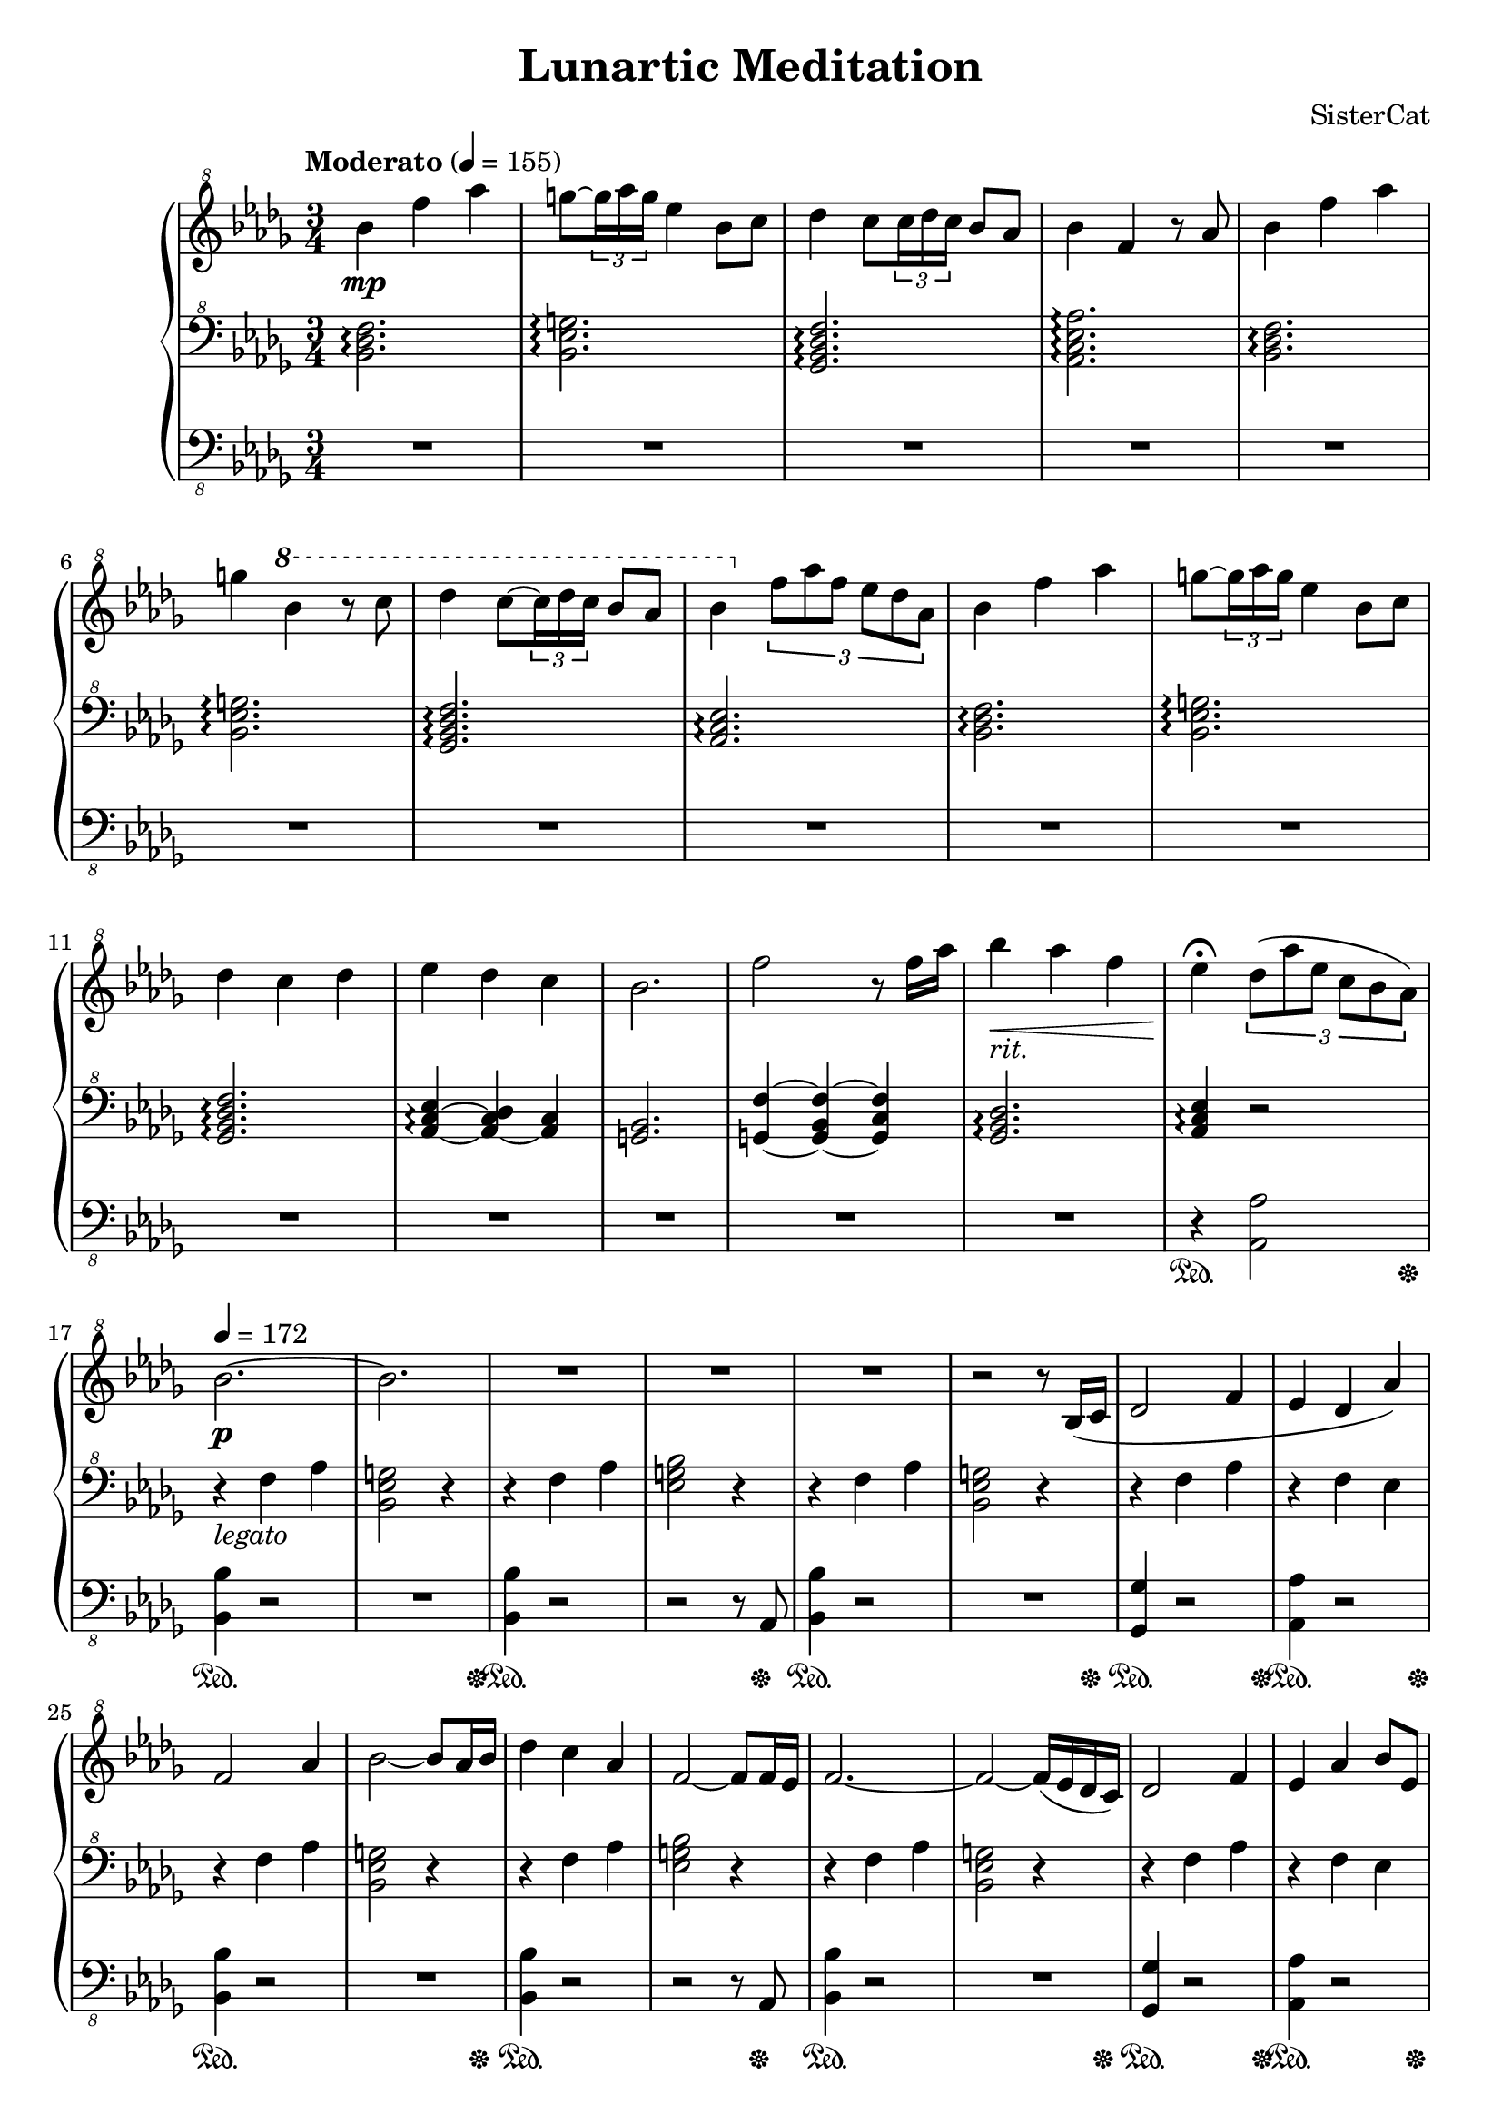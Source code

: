 \version "2.18.2"

\header
{
    title = "Lunartic Meditation"
    composer = "SisterCat"
}

upper = \relative c''
{
    \clef "treble^8"
    \key bes \minor
    \time 3/4
    \tempo "Moderato" 4=155

    bes'4\mp f' aes | g8~ \tuplet 3/2 { g16 aes g } ees4 bes8 c |
    des4 c8 \tuplet 3/2 { c16 des c } bes8 aes | bes4 f r8 aes |
    bes4 f' aes | g \ottava #1 bes4 r8 c |
    des4 c8~ \tuplet 3/2 { c16 des c } bes8 aes | bes4 \ottava #0 \tuplet 3/2 { f8 aes f ees des aes } |
    bes4 f' aes | g8~ \tuplet 3/2 { g16 aes g } ees4 bes8 c |
    des4 c des | ees des c |
    bes2. | f'2 r8 f16 aes |
    bes4_\markup{ \italic rit. }\< aes f | ees\fermata\! \tuplet 3/2 { des8( aes' ees c bes aes) } |

    \tempo 4=172
    bes2.~\p bes | R2.*3 | r2 r8 bes,16( c |
    des2 f4 | ees des aes') |
    f2 aes4 | bes2~ bes8 aes16 bes |
    des4 c aes | f2~ f8 f16 ees |
    f2.~ | f2~ f16( ees des c) |
    des2 f4 | ees aes bes8 ees, |

    bes'2 des4 | c4 \tuplet 3/2 {bes8 c bes} aes4 |
    bes aes ees | f8 c4. r8 des16 c |
    des4 c aes' | f aes bes8 des16 c |
    des4 c ees,8 aes | f2 <f des>8 <ees c> |
    <f des>2\cresc^\markup{\italic grandioso.} <bes, ges>8 <f' des> | <ees c>4 <f des> <aes f> |
    <f des> <des' bes> <c aes>8 <bes ees,>\! | <f des>\dim <ees c> <f des> <aes ees> <f des> <ees c>\! |
    <bes ges>4. <f' des>4 ees16 f | <ees c>4 <des bes> <c aes> |
    c2._\markup{\italic rit.} | bes4. r8 aes'4_\markup{\italic "a tempo."} |
}
lower = \relative c'
{
    \clef "bass^8"
    \key bes \minor
    \time 3/4

    <bes des f>2.\arpeggio <bes ees g>\arpeggio <ges bes des f>\arpeggio <aes c ees aes>\arpeggio
    <bes des f>\arpeggio <bes ees g>\arpeggio <ges bes des f>\arpeggio <aes c ees>\arpeggio
    <bes des f>\arpeggio <bes ees g>\arpeggio <ges bes des f>\arpeggio
    <aes c ees>4~\arpeggio <aes~ c des> <aes c>
    <g bes>2. <g f'>4~ <g bes f'>~ <g c f>
    <ges bes des>2.\arpeggio <aes c ees>4\arpeggio r2

    r4_\markup{\italic legato} f' aes <bes, ees g>2 r4 r4 f' aes <ees g bes>2 r4
    r4 f aes <bes, ees g>2 r4
    r4 f' aes r f ees |
    r4 f aes <bes, ees g>2 r4 r4 f' aes <ees g bes>2 r4
    r4 f aes <bes, ees g>2 r4
    r4 f' aes r f ees

    r4 f, aes r ees c' r des, ges \ottava #-1 r ees8 des c aes | \ottava #0
    r4 f' aes r aes c r8 s8 s2 r4 bes8 aes f ees |
    \repeat unfold 7 { r8 s8 s2 | }
    r8 s4. r4

    r8 f, aes c des ees | r ees, aes c ees f | r des, f bes des ees | r c, f aes c aes |
    r f bes des ees aes | r ees, aes c des f | r des, ges bes des ees | r ees, aes des aes' bes |
}
bassa = \relative c
{
    \clef "bass_8"
    \key bes \minor
    \time 3/4

    R2.*15 r4 <aes aes,>2

    <bes bes,>4 r2 R2. <bes bes,>4 r2 r2 r8 aes,
    <bes' bes,>4 r2 R2. <ges ges,>4 r2 <aes aes,>4 r2
    <bes bes,>4 r2 R2. <bes bes,>4 r2 r2 r8 aes,
    <bes' bes,>4 r2 R2. <ges ges,>4 r2 <aes aes,>4 r2

    <bes bes,>4 r2 <aes aes,>4 r2 <ges ges,>4 r2 <aes aes,>4 r2
    <bes bes,>4 r2 <aes aes,>4 r2
    << { s8 r8 r2 } \\ { <ges ges,>8\( \change Staff="LeftHand" des' ges bes des ees\) } >> <f,, f,>4 r2
    << { s8 r8 r2 } \\ { <ges ges,>8\( \change Staff="LeftHand" des' ges bes des e\) } >>
    << { s8 r8 r2 } \\ { <aes,, aes,>8\( \change Staff="LeftHand" ees' aes c aes' ees\) } >>
    << { s8 r8 r2 } \\ { <bes, bes,>8\( \change Staff="LeftHand" f' bes des f aes\) } >>
    << { s8 r8 r2 } \\ { <f,, f,>8\( \change Staff="LeftHand" \ottava #-1 aes ees' f aes c\) \ottava #0 } >>
    << { s8 r8 r2 } \\ { <ges, ges,>8\( \change Staff="LeftHand" des' ges bes des c\) } >>
    << { s8 r8 r2 } \\ { <aes, aes,>8\( \change Staff="LeftHand" ees' aes des ees f\) } >>
    << { s8 r8 r2 } \\ { <bes,, bes,>8\( \change Staff="LeftHand" ees f bes ees f\) } >>
    << { s8 r4. } \\ { <bes,, bes,>8\( \change Staff="LeftHand" f'' d aes\) } >> <aes, aes,>4

    <bes bes,>8 r8 r2 <aes aes,>8 r8 r2 <ges ges,>8 r8 r2 <f f,>8 r8 r2
    <bes bes,>8 r8 r2 <aes aes,>8 r8 r2 <ges ges,>8 r8 r2 <aes aes,>8 r8 r2
    <g g,>8 r8 r2 <g g,>8 r8 r2 <ges ges,>8 r8 r2 <f f,>8 r8 r2
    <ees ees,>8 r8 r2 <f f,>8 r8 r2 <g g,>8 r8 r2 <ges ges,>8 r8 r4 <aes aes,>4
}

\score
{
    \new PianoStaff <<
        \new Staff = "RightHand" \upper
        \new Staff = "LeftHand" \lower
        \new Staff = "Bassa(LH)" \bassa
        \new Dynamics
        {
            s2. | s | s | s |
            s | s | s | s |
            s | s | s | s |
            s | s | s | s2\sustainOn s8. s16\sustainOff | \break

            s2.\sustainOn | s2 s8. s16\sustainOff |
            s2.\sustainOn | s2 s8 s16\sustainOff s16 |
            s2.\sustainOn | s2 s8. s16\sustainOff |
            s2\sustainOn s8. s16\sustainOff | s2\sustainOn s8. s16\sustainOff | \break
            s2.\sustainOn | s2 s8. s16\sustainOff |
            s2.\sustainOn | s2 s8 s16\sustainOff s16 |
            s2.\sustainOn | s2 s8. s16\sustainOff |
            s2\sustainOn s8. s16\sustainOff | s2\sustainOn s8. s16\sustainOff | \break

            \repeat unfold 8 {s2\sustainOn s8. s16\sustainOff | } \break
            \repeat unfold 7 {s2\sustainOn s8. s16\sustainOff | } s2\sustainOn s4\sustainOff \break

            \repeat unfold 8 {s2\sustainOn s8. s16\sustainOff | } \break
            \repeat unfold 7 {s2\sustainOn s8. s16\sustainOff | } s2\sustainOn s4\sustainOff
        }
    >>
}
